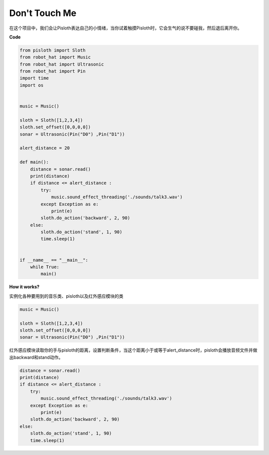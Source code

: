 Don\'t Touch Me
==================

在这个项目中，我们会让Pisloth表达自己的小情绪，当你试着触摸Pisloth时，它会生气的说不要碰我，然后退后离开你。

**Code**

.. code:: python

    from pisloth import Sloth
    from robot_hat import Music
    from robot_hat import Ultrasonic
    from robot_hat import Pin
    import time
    import os


    music = Music()

    sloth = Sloth([1,2,3,4])
    sloth.set_offset([0,0,0,0])
    sonar = Ultrasonic(Pin("D0") ,Pin("D1"))

    alert_distance = 20

    def main():
        distance = sonar.read()
        print(distance)
        if distance <= alert_distance :
            try:
                music.sound_effect_threading('./sounds/talk3.wav')
            except Exception as e:
                print(e)
            sloth.do_action('backward', 2, 90)
        else:
            sloth.do_action('stand', 1, 90)
            time.sleep(1)


    if __name__ == "__main__":
        while True:
            main() 

**How it works?**

实例化各种要用到的音乐类、pisloth以及红外感应模块的类

.. code:: python

    music = Music()

    sloth = Sloth([1,2,3,4])
    sloth.set_offset([0,0,0,0])
    sonar = Ultrasonic(Pin("D0") ,Pin("D1"))

红外感应模块读取你的手与pisloth的距离，设置判断条件，当这个距离小于或等于alert_distance时，pisloth会播放音频文件并做出backward和stand动作。

.. code:: python

    distance = sonar.read()
    print(distance)
    if distance <= alert_distance :
        try:
            music.sound_effect_threading('./sounds/talk3.wav')
        except Exception as e:
            print(e)
        sloth.do_action('backward', 2, 90)
    else:
        sloth.do_action('stand', 1, 90)
        time.sleep(1)